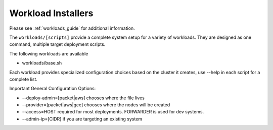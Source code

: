 .. _dg_workloads:

Workload Installers
===================

Please see :ref:`workloads_guide` for additional information.

The ``workloads/[scripts]`` provide a complete system setup for a variety of workloads.  They are designed as one command, multiple target deployment scripts.

The following workloads are available

* workloads/base.sh

Each workload provides specialized configuration choices based on the cluster it creates, use --help in each script for a complete list.

Important General Configuration Options:

* --deploy-admin=[packet|aws] chooses where the file lives
* --provider=[packet|aws|gce] chooses where the nodes will be created
* --access=HOST required for most deployments.  FORWARDER is used for dev systems.
* --admin-ip=[CIDR] if you are targeting an existing system
